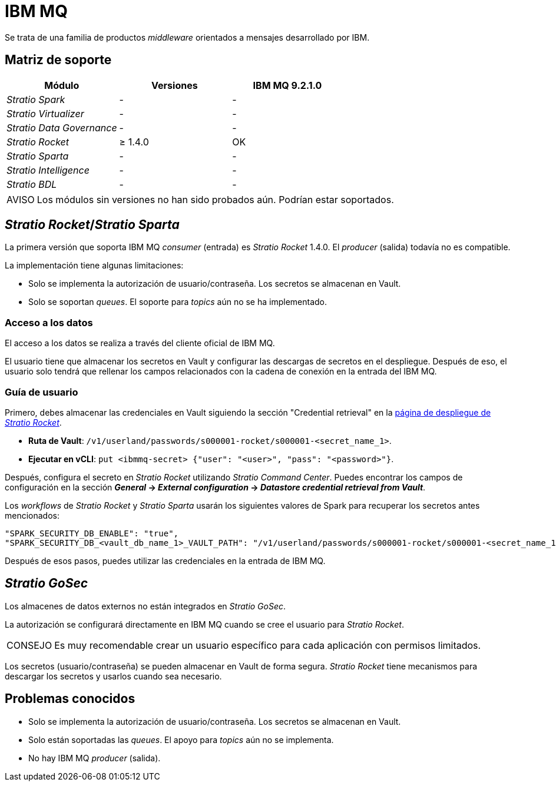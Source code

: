 = IBM MQ

Se trata de una familia de productos _middleware_ orientados a mensajes desarrollado por IBM.

== Matriz de soporte

|===
| Módulo | Versiones | IBM MQ 9.2.1.0

| _Stratio Spark_
| -
| -

| _Stratio Virtualizer_
| -
| -

| _Stratio Data Governance_
| -
| -

| _Stratio Rocket_
| ≥ 1.4.0
| OK

| _Stratio Sparta_
| -
| -

| _Stratio Intelligence_
| -
| -

| _Stratio BDL_
| -
| -
|===

:note-caption: AVISO

NOTE: Los módulos sin versiones no han sido probados aún. Podrían estar soportados.

== _Stratio Rocket_/_Stratio Sparta_

La primera versión que soporta IBM MQ _consumer_ (entrada) es _Stratio Rocket_ 1.4.0. El _producer_ (salida) todavía no es compatible.

La implementación tiene algunas limitaciones:

* Solo se implementa la autorización de usuario/contraseña. Los secretos se almacenan en Vault.
* Solo se soportan _queues_. El soporte para _topics_ aún no se ha implementado.

=== Acceso a los datos

El acceso a los datos se realiza a través del cliente oficial de IBM MQ.

El usuario tiene que almacenar los secretos en Vault y configurar las descargas de secretos en el despliegue. Después de eso, el usuario solo tendrá que rellenar los campos relacionados con la cadena de conexión en la entrada del IBM MQ.

=== Guía de usuario

Primero, debes almacenar las credenciales en Vault siguiendo la sección "Credential retrieval" en la xref:stratio-rocket:operations-guide/installing-and-upgrading/deployment.adoc[página de despliegue de _Stratio Rocket_].

* *Ruta de Vault*: `/v1/userland/passwords/s000001-rocket/s000001-<secret_name_1>`.
* *Ejecutar en vCLI*: `put <ibmmq-secret> {"user": "<user>", "pass": "<password>"}`.

Después, configura el secreto en _Stratio Rocket_ utilizando _Stratio Command Center_. Puedes encontrar los campos de configuración en la sección *_General_ → _External configuration_ → _Datastore credential retrieval from Vault_*.

Los _workflows_ de _Stratio Rocket_ y _Stratio Sparta_ usarán los siguientes valores de Spark para recuperar los secretos antes mencionados:

[source,json]
----
"SPARK_SECURITY_DB_ENABLE": "true",
"SPARK_SECURITY_DB_<vault_db_name_1>_VAULT_PATH": "/v1/userland/passwords/s000001-rocket/s000001-<secret_name_1>"
----

Después de esos pasos, puedes utilizar las credenciales en la entrada de IBM MQ.

== _Stratio GoSec_

Los almacenes de datos externos no están integrados en _Stratio GoSec_.

La autorización se configurará directamente en IBM MQ cuando se cree el usuario para _Stratio Rocket_.

:tip-caption: CONSEJO

TIP: Es muy recomendable crear un usuario específico para cada aplicación con permisos limitados.

Los secretos (usuario/contraseña) se pueden almacenar en Vault de forma segura. _Stratio Rocket_ tiene mecanismos para descargar los secretos y usarlos cuando sea necesario.

== Problemas conocidos

* Solo se implementa la autorización de usuario/contraseña. Los secretos se almacenan en Vault.
* Solo están soportadas las _queues_. El apoyo para _topics_ aún no se implementa.
* No hay IBM MQ _producer_ (salida).
